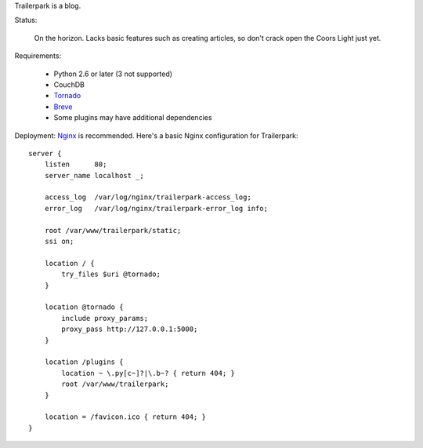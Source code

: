 Trailerpark is a blog.

Status:

 On the horizon.  Lacks basic features such as creating articles, so don't crack open the Coors Light just yet.


Requirements:

 - Python 2.6 or later (3 not supported)
 - CouchDB
 - Tornado_
 - Breve_     
 - Some plugins may have additional dependencies


Deployment:
Nginx_ is recommended.  Here's a basic Nginx configuration for Trailerpark::

 server {
     listen      80;
     server_name localhost _;
 
     access_log  /var/log/nginx/trailerpark-access_log;
     error_log   /var/log/nginx/trailerpark-error_log info;
 
     root /var/www/trailerpark/static;
     ssi on;

     location / {
         try_files $uri @tornado;
     }

     location @tornado {
         include proxy_params;
         proxy_pass http://127.0.0.1:5000;
     }

     location /plugins {
         location ~ \.py[c~]?|\.b~? { return 404; }
         root /var/www/trailerpark;
     }

     location = /favicon.ico { return 404; }
 }



.. _Tornado: https://github.com/facebook/tornado
.. _Breve:   https://github.com/cwells/breve
.. _Nginx:   http://wiki.nginx.org
